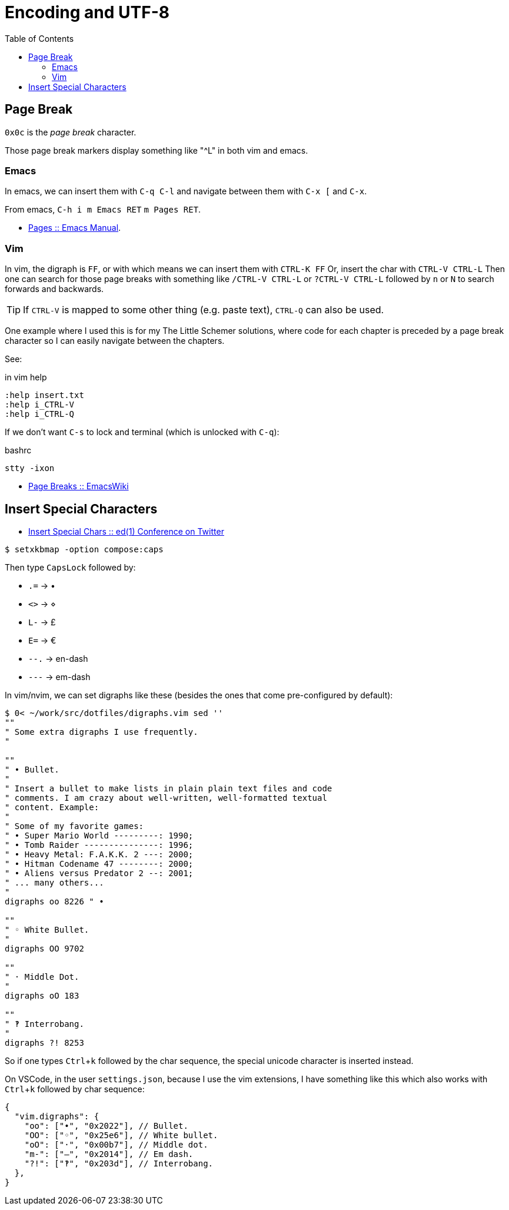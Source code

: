 = Encoding and UTF-8
:page-tags: unicode UTF-8 ASCII plain-text special-character symbol
:icons: font
:toc: left
:experimental:

== Page Break

`0x0c` is the _page break_ character.

Those page break markers display something like "^L" in both vim and emacs.

=== Emacs

In emacs, we can insert them with kbd:[C-q C-l] and navigate between them with kbd:[C-x [] and kbd:[C-x ].

From emacs, kbd:[C-h i m Emacs RET] kbd:[m Pages RET].

* link:https://www.gnu.org/software/emacs/manual/html_node/emacs/Pages.html[Pages :: Emacs Manual].


=== Vim

In vim, the digraph is `FF`, or with which means we can insert them with kbd:[CTRL-K FF]
Or, insert the char with kbd:[CTRL-V CTRL-L]
Then one can search for those page breaks with something like kbd:[/CTRL-V CTRL-L] or kbd:[?CTRL-V CTRL-L] followed by kbd:[n] or kbd:[N] to search forwards and backwards.

[TIP]
====
If kbd:[CTRL-V] is mapped to some other thing (e.g. paste text), kbd:[CTRL-Q] can also be used.
====

One example where I used this is for my The Little Schemer solutions, where code for each chapter is preceded by a page break character so I can easily navigate between the chapters.

See:

.in vim help
----
:help insert.txt
:help i_CTRL-V
:help i_CTRL-Q
----

If we don't want kbd:[C-s] to lock and terminal (which is unlocked with kbd:[C-q]):

.bashrc
----
stty -ixon
----

* link:https://www.emacswiki.org/emacs/PageBreaks[Page Breaks :: EmacsWiki]

== Insert Special Characters

* link:https://twitter.com/ed1conf/status/1697720405442584581[Insert Special Chars :: ed(1) Conference on Twitter]

[source,shell-session]
----
$ setxkbmap -option compose:caps
----

Then type kbd:[CapsLock] followed by:

* kbd:[.=] → •
* kbd:[<>] → ⋄
* kbd:[L-] → £
* kbd:[E=] → €
* kbd:[--.] → en-dash
* kbd:[---] → em-dash

In vim/nvim, we can set digraphs like these (besides the ones that come pre-configured by default):

[source,vim]
----
$ 0< ~/work/src/dotfiles/digraphs.vim sed ''
""
" Some extra digraphs I use frequently.
"

""
" • Bullet.
"
" Insert a bullet to make lists in plain plain text files and code
" comments. I am crazy about well-written, well-formatted textual
" content. Example:
"
" Some of my favorite games:
" • Super Mario World ---------: 1990;
" • Tomb Raider ---------------: 1996;
" • Heavy Metal: F.A.K.K. 2 ---: 2000;
" • Hitman Codename 47 --------: 2000;
" • Aliens versus Predator 2 --: 2001;
" ... many others...
"
digraphs oo 8226 " •

""
" ◦ White Bullet.
"
digraphs OO 9702

""
" · Middle Dot.
"
digraphs oO 183

""
" ‽ Interrobang.
"
digraphs ?! 8253
----

So if one types kbd:[Ctrl+k] followed by the char sequence, the special unicode character is inserted instead.

On VSCode, in the user `settings.json`, because I use the vim extensions, I have something like this which also works with kbd:[Ctrl+k] followed by char sequence:

[source,json]
----
{
  "vim.digraphs": {
    "oo": ["•", "0x2022"], // Bullet.
    "OO": ["◦", "0x25e6"], // White bullet.
    "oO": ["·", "0x00b7"], // Middle dot.
    "m-": ["—", "0x2014"], // Em dash.
    "?!": ["‽", "0x203d"], // Interrobang.
  },
}
----
